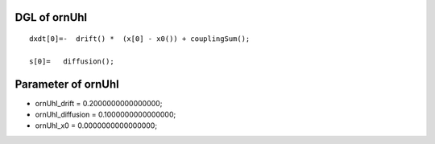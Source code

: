 

DGL of ornUhl
------------------------------------------

::


	dxdt[0]=-  drift() *  (x[0] - x0()) + couplingSum();

	s[0]=   diffusion();

Parameter of ornUhl
-----------------------------------------



- ornUhl_drift 		 =  0.2000000000000000; 
- ornUhl_diffusion 		 =  0.1000000000000000; 
- ornUhl_x0 		 =  0.0000000000000000; 

